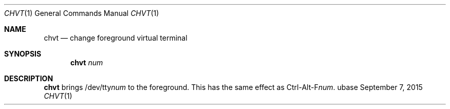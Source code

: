 .Dd September 7, 2015
.Dt CHVT 1
.Os ubase
.Sh NAME
.Nm chvt
.Nd change foreground virtual terminal
.Sh SYNOPSIS
.Nm
.Ar num
.Sh DESCRIPTION
.Nm
brings
.Pf /dev/tty Ar num
to the foreground. This has the same effect as
.Pf Ctrl-Alt-F Ar num .
